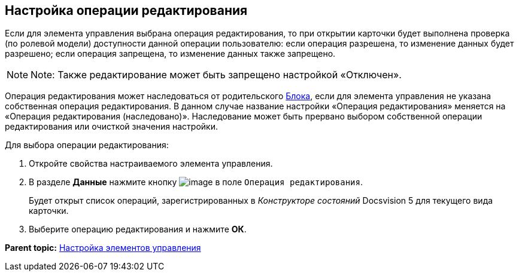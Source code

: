 
== Настройка операции редактирования

Если для элемента управления выбрана операция редактирования, то при открытии карточки будет выполнена проверка (по ролевой модели) доступности данной операции пользователю: если операция разрешена, то изменение данных будет разрешено; если операция запрещена, то изменение данных также запрещено.

[NOTE]
====
[.note__title]#Note:# Также редактирование может быть запрещено настройкой «Отключен».
====

Операция редактирования может наследоваться от родительского xref:Control_block.html[Блока], если для элемента управления не указана собственная операция редактирования. В данном случае название настройки «Операция редактирования» меняется на «Операция редактирования (наследовано)». Наследование может быть прервано выбором собственной операции редактирования или очисткой значения настройки.

Для выбора операции редактирования:

. [.ph .cmd]#Откройте свойства настраиваемого элемента управления.#
. [.ph .cmd]#В разделе [.keyword .wintitle]*Данные* нажмите кнопку image:buttons/bt_dots.png[image] в поле [.kbd .ph .userinput]`Операция редактирования`.#
+
Будет открыт список операций, зарегистрированных в [.dfn .term]_Конструкторе состояний_ Docsvision 5 для текущего вида карточки.
. [.ph .cmd]#Выберите операцию редактирования и нажмите [.ph .uicontrol]*ОК*.#

*Parent topic:* xref:../topics/dl_customizecontrols.html[Настройка элементов управления]
